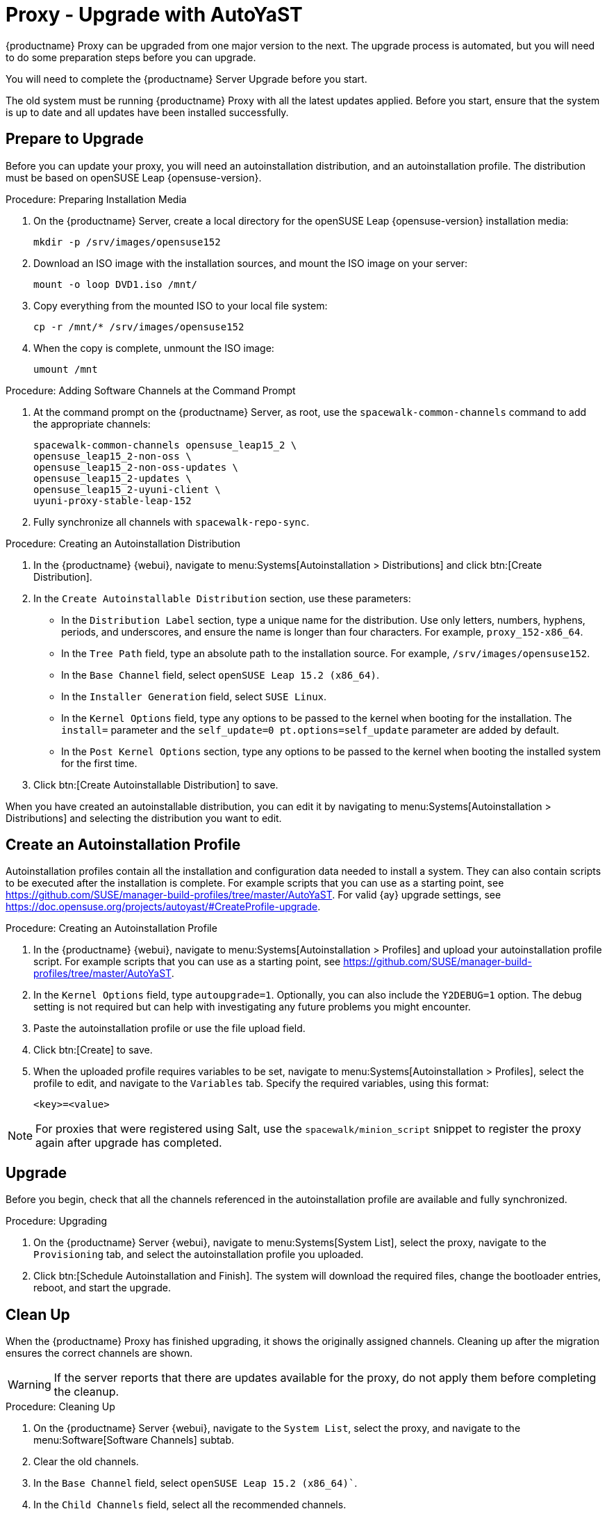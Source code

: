 [[proxy-uyuni-ay]]
= Proxy - Upgrade with AutoYaST


{productname} Proxy can be upgraded from one major version to the next.
The upgrade process is automated, but you will need to do some preparation steps before you can upgrade.

You will need to complete the {productname} Server Upgrade before you start.

The old system must be running {productname} Proxy with all the latest updates applied.
Before you start, ensure that the system is up to date and all updates have been installed successfully.



== Prepare to Upgrade

Before you can update your proxy, you will need an autoinstallation distribution, and an autoinstallation profile.
The distribution must be based on openSUSE Leap{nbsp}{opensuse-version}.

.Procedure: Preparing Installation Media
. On the {productname} Server, create a local directory for the openSUSE Leap{nbsp}{opensuse-version} installation media:
+
----
mkdir -p /srv/images/opensuse152
----
. Download an ISO image with the installation sources, and mount the ISO image on your server:
+
----
mount -o loop DVD1.iso /mnt/
----
. Copy everything from the mounted ISO to your local file system:
+
----
cp -r /mnt/* /srv/images/opensuse152
----
. When the copy is complete, unmount the ISO image:
+
----
umount /mnt
----


.Procedure: Adding Software Channels at the Command Prompt
. At the command prompt on the {productname} Server, as root, use the [command]``spacewalk-common-channels`` command to add the appropriate channels:
+
----
spacewalk-common-channels opensuse_leap15_2 \
opensuse_leap15_2-non-oss \
opensuse_leap15_2-non-oss-updates \
opensuse_leap15_2-updates \
opensuse_leap15_2-uyuni-client \
uyuni-proxy-stable-leap-152
----
. Fully synchronize all channels with [command]``spacewalk-repo-sync``.

////
Add 15.2 channels to the server with spacewalk-common-channels, sync Leap 15.2 channels, change the proxy to use 15.2 channels instead of 15.1 channels, apply the change then update everything" should work
////



.Procedure: Creating an Autoinstallation Distribution
. In the {productname} {webui}, navigate to menu:Systems[Autoinstallation > Distributions] and click btn:[Create Distribution].
. In the [guimenu]``Create Autoinstallable Distribution`` section, use these parameters:
* In the [guimenu]``Distribution Label`` section, type a unique name for the distribution.
    Use only letters, numbers, hyphens, periods, and underscores, and ensure the name is longer than four characters.
    For example, ``proxy_152-x86_64``.
* In the [guimenu]``Tree Path`` field, type an absolute path to the installation source.
    For example, [path]``/srv/images/opensuse152``.
* In the [guimenu]``Base Channel`` field, select [systemitem]``openSUSE Leap 15.2 (x86_64)``.
* In the [guimenu]``Installer Generation`` field, select [systemitem]``SUSE Linux``.
* In the [guimenu]``Kernel Options`` field, type any options to be passed to the kernel when booting for the installation.
    The [option]``install=`` parameter and the [option]``self_update=0 pt.options=self_update`` parameter are added by default.
* In the [guimenu]``Post Kernel Options`` section, type any options to  be passed to the kernel when booting the installed system for the first time.
. Click btn:[Create Autoinstallable Distribution] to save.


When you have created an autoinstallable distribution, you can edit it by navigating to  menu:Systems[Autoinstallation > Distributions] and selecting the distribution you want to edit.



== Create an Autoinstallation Profile

Autoinstallation profiles contain all the installation and configuration data needed to install a system.
They can also contain scripts to be executed after the installation is complete.
For example scripts that you can use as a starting point, see https://github.com/SUSE/manager-build-profiles/tree/master/AutoYaST.
For valid {ay} upgrade settings, see https://doc.opensuse.org/projects/autoyast/#CreateProfile-upgrade.



.Procedure: Creating an Autoinstallation Profile
. In the {productname} {webui}, navigate to menu:Systems[Autoinstallation > Profiles] and upload your autoinstallation profile script.
    For example scripts that you can use as a starting point, see https://github.com/SUSE/manager-build-profiles/tree/master/AutoYaST.
. In the ``Kernel Options`` field, type ``autoupgrade=1``.
    Optionally, you can also include the ``Y2DEBUG=1`` option.
    The debug setting is not required but can help with investigating any future problems you might encounter.
. Paste the autoinstallation profile or use the file upload field.
. Click btn:[Create] to save.
. When the uploaded profile requires variables to be set, navigate to menu:Systems[Autoinstallation > Profiles], select the profile to edit, and navigate to the [guimenu]``Variables`` tab.
    Specify the required variables, using this format:
+
----
<key>=<value>
----

[NOTE]
====
For proxies that were registered using Salt, use the ``spacewalk/minion_script`` snippet to register the proxy again after upgrade has completed.
====



== Upgrade

Before you begin, check that all the channels referenced in the autoinstallation profile are available and fully synchronized.



.Procedure: Upgrading
. On the {productname} Server {webui}, navigate to menu:Systems[System List], select the proxy, navigate to the [guimenu]``Provisioning`` tab, and select the autoinstallation profile you uploaded.
. Click btn:[Schedule Autoinstallation and Finish].
    The system will download the required files, change the bootloader entries, reboot, and start the upgrade.



== Clean Up

When the {productname} Proxy has finished upgrading, it shows the originally assigned channels.
Cleaning up after the migration ensures the correct channels are shown.


[WARNING]
====
If the server reports that there are updates available for the proxy, do not apply them before completing the cleanup.
====



.Procedure: Cleaning Up
. On the {productname} Server {webui}, navigate to the [guimenu]``System List``, select the proxy, and navigate to the menu:Software[Software Channels] subtab.
. Clear the old channels.
. In the [guimenu]``Base Channel`` field, select `openSUSE Leap 15.2 (x86_64)``.
. In the [guimenu]``Child Channels`` field, select all the recommended channels.
